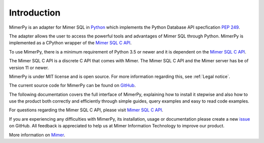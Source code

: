 *************
Introduction
*************

MimerPy is an adapter for Mimer SQL in Python_ which implements the
Python Database API specfication `PEP 249`_.

The adapter allows the user to access the powerful tools and
advantages of Mimer SQL through Python.  MimerPy is implemented as a
CPython wrapper of the `Mimer SQL C API`_.

To use MimerPy, there is a minimum requirement of Python 3.5 or newer and
it is dependent on the `Mimer SQL C API`_.

The Mimer SQL C API is a discrete C API that comes with Mimer. The
Mimer SQL C API and the Mimer server has be of version 11 or newer.

MimerPy is under MIT license and is open source. For more information
regarding this, see :ref:`Legal notice`.

The current source code for MimerPy can be found on GitHub_.

The following documentation covers the full interface of MimerPy,
explaining how to install it stepwise and also how to use the product
both correctly and efficiently through simple guides, query examples
and easy to read code examples.

For questions regarding the Mimer SQL C API, please visit `Mimer
SQL C API`_.

If you are experiencing any difficulties with MimerPy, its
installation, usage or documentation please create a new issue_ on
GitHub.  All feedback is appreciated to help us at Mimer Information
Technology to improve our product.

More information on `Mimer`_.

.. _GitHub: https://github.com/mimersql/MimerPy
.. _issue: https://github.com/mimersql/MimerPy/issues
.. _Mimer: https://www.mimer.com/
.. _Python: https://www.python.org/
.. _PEP 249: https://www.python.org/dev/peps/pep-0249/
.. _Mimer SQL C API: https://developer.mimer.com/mimerapi
